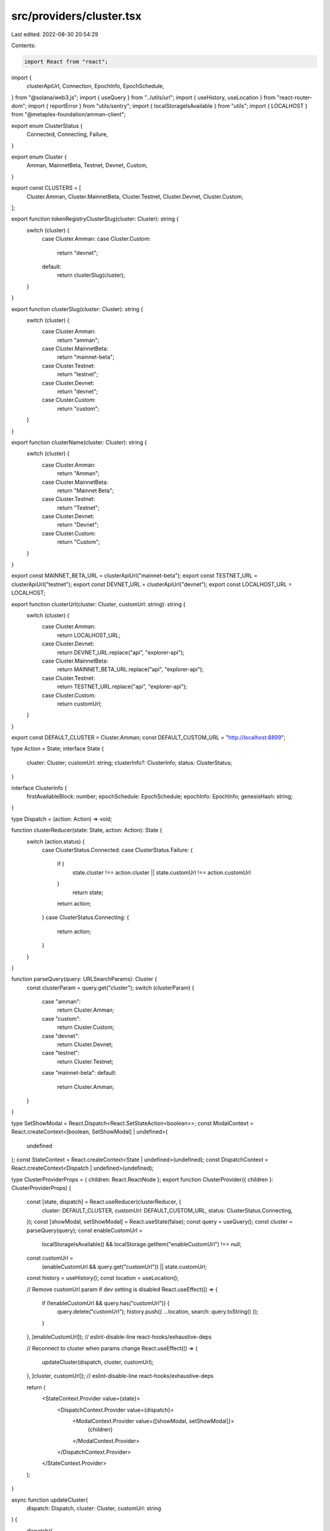 src/providers/cluster.tsx
=========================

Last edited: 2022-08-30 20:54:29

Contents:

.. code-block:: tsx

    import React from "react";
import {
  clusterApiUrl,
  Connection,
  EpochInfo,
  EpochSchedule,
} from "@solana/web3.js";
import { useQuery } from "../utils/url";
import { useHistory, useLocation } from "react-router-dom";
import { reportError } from "utils/sentry";
import { localStorageIsAvailable } from "utils";
import { LOCALHOST } from "@metaplex-foundation/amman-client";

export enum ClusterStatus {
  Connected,
  Connecting,
  Failure,
}

export enum Cluster {
  Amman,
  MainnetBeta,
  Testnet,
  Devnet,
  Custom,
}

export const CLUSTERS = [
  Cluster.Amman,
  Cluster.MainnetBeta,
  Cluster.Testnet,
  Cluster.Devnet,
  Cluster.Custom,
];

export function tokenRegistryClusterSlug(cluster: Cluster): string {
  switch (cluster) {
    case Cluster.Amman:
    case Cluster.Custom:
      return "devnet";
    default:
      return clusterSlug(cluster);
  }
}

export function clusterSlug(cluster: Cluster): string {
  switch (cluster) {
    case Cluster.Amman:
      return "amman";
    case Cluster.MainnetBeta:
      return "mainnet-beta";
    case Cluster.Testnet:
      return "testnet";
    case Cluster.Devnet:
      return "devnet";
    case Cluster.Custom:
      return "custom";
  }
}

export function clusterName(cluster: Cluster): string {
  switch (cluster) {
    case Cluster.Amman:
      return "Amman";
    case Cluster.MainnetBeta:
      return "Mainnet Beta";
    case Cluster.Testnet:
      return "Testnet";
    case Cluster.Devnet:
      return "Devnet";
    case Cluster.Custom:
      return "Custom";
  }
}

export const MAINNET_BETA_URL = clusterApiUrl("mainnet-beta");
export const TESTNET_URL = clusterApiUrl("testnet");
export const DEVNET_URL = clusterApiUrl("devnet");
export const LOCALHOST_URL = LOCALHOST;

export function clusterUrl(cluster: Cluster, customUrl: string): string {
  switch (cluster) {
    case Cluster.Amman:
      return LOCALHOST_URL;
    case Cluster.Devnet:
      return DEVNET_URL.replace("api", "explorer-api");
    case Cluster.MainnetBeta:
      return MAINNET_BETA_URL.replace("api", "explorer-api");
    case Cluster.Testnet:
      return TESTNET_URL.replace("api", "explorer-api");
    case Cluster.Custom:
      return customUrl;
  }
}

export const DEFAULT_CLUSTER = Cluster.Amman;
const DEFAULT_CUSTOM_URL = "http://localhost:8899";

type Action = State;
interface State {
  cluster: Cluster;
  customUrl: string;
  clusterInfo?: ClusterInfo;
  status: ClusterStatus;
}

interface ClusterInfo {
  firstAvailableBlock: number;
  epochSchedule: EpochSchedule;
  epochInfo: EpochInfo;
  genesisHash: string;
}

type Dispatch = (action: Action) => void;

function clusterReducer(state: State, action: Action): State {
  switch (action.status) {
    case ClusterStatus.Connected:
    case ClusterStatus.Failure: {
      if (
        state.cluster !== action.cluster ||
        state.customUrl !== action.customUrl
      )
        return state;
      return action;
    }
    case ClusterStatus.Connecting: {
      return action;
    }
  }
}

function parseQuery(query: URLSearchParams): Cluster {
  const clusterParam = query.get("cluster");
  switch (clusterParam) {
    case "amman":
      return Cluster.Amman;
    case "custom":
      return Cluster.Custom;
    case "devnet":
      return Cluster.Devnet;
    case "testnet":
      return Cluster.Testnet;
    case "mainnet-beta":
    default:
      return Cluster.Amman;
  }
}

type SetShowModal = React.Dispatch<React.SetStateAction<boolean>>;
const ModalContext = React.createContext<[boolean, SetShowModal] | undefined>(
  undefined
);
const StateContext = React.createContext<State | undefined>(undefined);
const DispatchContext = React.createContext<Dispatch | undefined>(undefined);

type ClusterProviderProps = { children: React.ReactNode };
export function ClusterProvider({ children }: ClusterProviderProps) {
  const [state, dispatch] = React.useReducer(clusterReducer, {
    cluster: DEFAULT_CLUSTER,
    customUrl: DEFAULT_CUSTOM_URL,
    status: ClusterStatus.Connecting,
  });
  const [showModal, setShowModal] = React.useState(false);
  const query = useQuery();
  const cluster = parseQuery(query);
  const enableCustomUrl =
    localStorageIsAvailable() &&
    localStorage.getItem("enableCustomUrl") !== null;
  const customUrl =
    (enableCustomUrl && query.get("customUrl")) || state.customUrl;
  const history = useHistory();
  const location = useLocation();

  // Remove customUrl param if dev setting is disabled
  React.useEffect(() => {
    if (!enableCustomUrl && query.has("customUrl")) {
      query.delete("customUrl");
      history.push({ ...location, search: query.toString() });
    }
  }, [enableCustomUrl]); // eslint-disable-line react-hooks/exhaustive-deps

  // Reconnect to cluster when params change
  React.useEffect(() => {
    updateCluster(dispatch, cluster, customUrl);
  }, [cluster, customUrl]); // eslint-disable-line react-hooks/exhaustive-deps

  return (
    <StateContext.Provider value={state}>
      <DispatchContext.Provider value={dispatch}>
        <ModalContext.Provider value={[showModal, setShowModal]}>
          {children}
        </ModalContext.Provider>
      </DispatchContext.Provider>
    </StateContext.Provider>
  );
}

async function updateCluster(
  dispatch: Dispatch,
  cluster: Cluster,
  customUrl: string
) {
  dispatch({
    status: ClusterStatus.Connecting,
    cluster,
    customUrl,
  });

  try {
    // validate url
    new URL(customUrl);

    const connection = new Connection(clusterUrl(cluster, customUrl));
    const [firstAvailableBlock, epochSchedule, epochInfo, genesisHash] =
      await Promise.all([
        connection.getFirstAvailableBlock(),
        connection.getEpochSchedule(),
        connection.getEpochInfo(),
        connection.getGenesisHash(),
      ]);

    dispatch({
      status: ClusterStatus.Connected,
      cluster,
      customUrl,
      clusterInfo: {
        firstAvailableBlock,
        genesisHash,
        epochSchedule,
        epochInfo,
      },
    });
  } catch (error) {
    if (cluster !== Cluster.Custom) {
      reportError(error, { clusterUrl: clusterUrl(cluster, customUrl) });
    }
    dispatch({
      status: ClusterStatus.Failure,
      cluster,
      customUrl,
    });
  }
}

export function useUpdateCustomUrl() {
  const dispatch = React.useContext(DispatchContext);
  if (!dispatch) {
    throw new Error(`useUpdateCustomUrl must be used within a ClusterProvider`);
  }

  return (customUrl: string) => {
    updateCluster(dispatch, Cluster.Custom, customUrl);
  };
}

export function useCluster() {
  const context = React.useContext(StateContext);
  if (!context) {
    throw new Error(`useCluster must be used within a ClusterProvider`);
  }
  return {
    ...context,
    url: clusterUrl(context.cluster, context.customUrl),
    name: clusterName(context.cluster),
  };
}

export function useClusterModal() {
  const context = React.useContext(ModalContext);
  if (!context) {
    throw new Error(`useClusterModal must be used within a ClusterProvider`);
  }
  return context;
}


